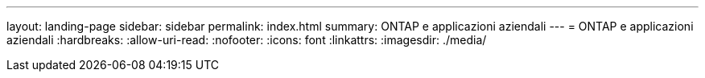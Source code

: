 ---
layout: landing-page 
sidebar: sidebar 
permalink: index.html 
summary: ONTAP e applicazioni aziendali 
---
= ONTAP e applicazioni aziendali
:hardbreaks:
:allow-uri-read: 
:nofooter: 
:icons: font
:linkattrs: 
:imagesdir: ./media/


